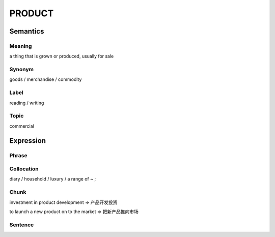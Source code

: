 PRODUCT
=======

Semantics
---------

Meaning
```````
a thing that is grown or produced, usually for sale


Synonym
```````
goods / merchandise / commodity

Label
`````
reading / writing

Topic
`````
commercial

Expression
----------

Phrase
``````


Collocation
```````````
diary / household / luxury / a range of ~ ;

Chunk
`````
investment in product development
=> 产品开发投资

to launch a new product on to the market
=> 把新产品推向市场


Sentence
`````````




